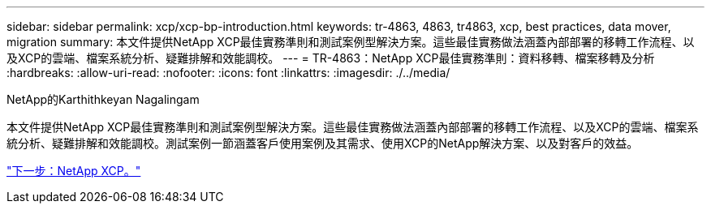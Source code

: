 ---
sidebar: sidebar 
permalink: xcp/xcp-bp-introduction.html 
keywords: tr-4863, 4863, tr4863, xcp, best practices, data mover, migration 
summary: 本文件提供NetApp XCP最佳實務準則和測試案例型解決方案。這些最佳實務做法涵蓋內部部署的移轉工作流程、以及XCP的雲端、檔案系統分析、疑難排解和效能調校。 
---
= TR-4863：NetApp XCP最佳實務準則：資料移轉、檔案移轉及分析
:hardbreaks:
:allow-uri-read: 
:nofooter: 
:icons: font
:linkattrs: 
:imagesdir: ./../media/


NetApp的Karthithkeyan Nagalingam

[role="lead"]
本文件提供NetApp XCP最佳實務準則和測試案例型解決方案。這些最佳實務做法涵蓋內部部署的移轉工作流程、以及XCP的雲端、檔案系統分析、疑難排解和效能調校。測試案例一節涵蓋客戶使用案例及其需求、使用XCP的NetApp解決方案、以及對客戶的效益。

link:xcp-bp-netapp-xcp-overview.html["下一步：NetApp XCP。"]
